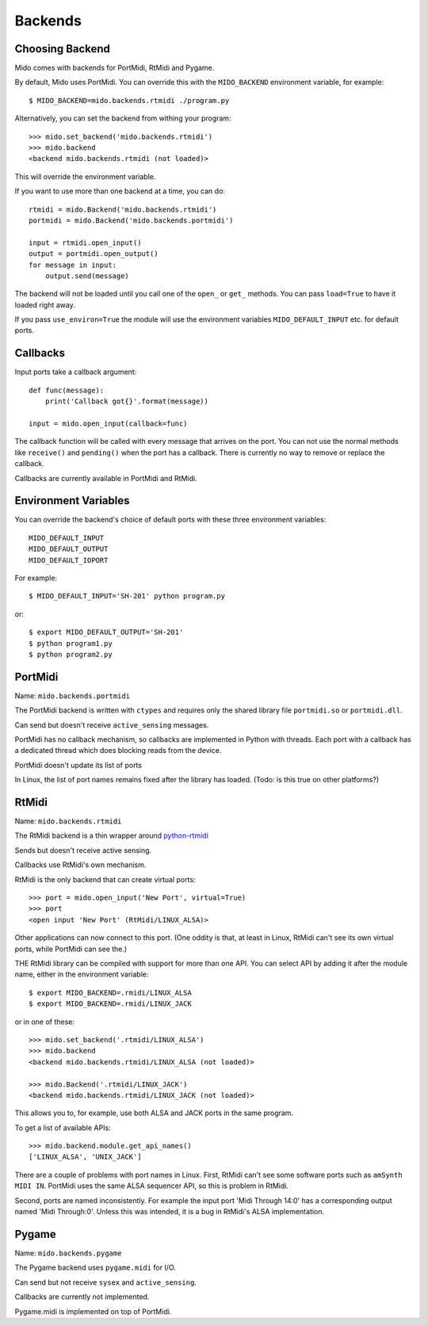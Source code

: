Backends
=========

Choosing Backend
-----------------

Mido comes with backends for PortMidi, RtMidi and Pygame.

By default, Mido uses PortMidi. You can override this with the
``MIDO_BACKEND`` environment variable, for example::

    $ MIDO_BACKEND=mido.backends.rtmidi ./program.py

Alternatively, you can set the backend from withing your program::

    >>> mido.set_backend('mido.backends.rtmidi')
    >>> mido.backend
    <backend mido.backends.rtmidi (not loaded)>

This will override the environment variable.

If you want to use more than one backend at a time, you can do::

    rtmidi = mido.Backend('mido.backends.rtmidi')
    portmidi = mido.Backend('mido.backends.portmidi')

    input = rtmidi.open_input()
    output = portmidi.open_output()
    for message in input:
        output.send(message)

The backend will not be loaded until you call one of the ``open_`` or
``get_`` methods. You can pass ``load=True`` to have it loaded right
away.

If you pass ``use_environ=True`` the module will use the environment
variables ``MIDO_DEFAULT_INPUT`` etc. for default ports.


Callbacks
----------

Input ports take a callback argument::

    def func(message):
        print('Callback got{}'.format(message))

    input = mido.open_input(callback=func)

The callback function will be called with every message that arrives
on the port. You can not use the normal methods like ``receive()`` and
``pending()`` when the port has a callback. There is currently no way
to remove or replace the callback.

Callbacks are currently available in PortMidi and RtMidi.


Environment Variables
----------------------

You can override the backend's choice of default ports with these
three environment variables::

    MIDO_DEFAULT_INPUT
    MIDO_DEFAULT_OUTPUT
    MIDO_DEFAULT_IOPORT

For example::

    $ MIDO_DEFAULT_INPUT='SH-201' python program.py

or::

    $ export MIDO_DEFAULT_OUTPUT='SH-201'
    $ python program1.py
    $ python program2.py


PortMidi
---------

Name: ``mido.backends.portmidi``

The PortMidi backend is written with ``ctypes`` and requires only the
shared library file ``portmidi.so`` or ``portmidi.dll``.

Can send but doesn't receive ``active_sensing`` messages.

PortMidi has no callback mechanism, so callbacks are implemented in
Python with threads. Each port with a callback has a dedicated thread
which does blocking reads from the device.

PortMidi doesn't update its list of ports

In Linux, the list of port names remains fixed after the library has
loaded. (Todo: is this true on other platforms?)


RtMidi
-------

Name: ``mido.backends.rtmidi``

The RtMidi backend is a thin wrapper around `python-rtmidi
<https://pypi.python.org/pypi/python-rtmidi/>`_

Sends but doesn't receive active sensing.

Callbacks use RtMidi's own mechanism.

RtMidi is the only backend that can create virtual ports::

    >>> port = mido.open_input('New Port', virtual=True)
    >>> port
    <open input 'New Port' (RtMidi/LINUX_ALSA)>

Other applications can now connect to this port. (One oddity is that,
at least in Linux, RtMidi can't see its own virtual ports, while
PortMidi can see the.)

THE RtMidi library can be compiled with support for more than one
API. You can select API by adding it after the module name, either in
the environment variable::

    $ export MIDO_BACKEND=.rmidi/LINUX_ALSA
    $ export MIDO_BACKEND=.rmidi/LINUX_JACK

or in one of these::

    >>> mido.set_backend('.rtmidi/LINUX_ALSA')
    >>> mido.backend
    <backend mido.backends.rtmidi/LINUX_ALSA (not loaded)>

    >>> mido.Backend('.rtmidi/LINUX_JACK')
    <backend mido.backends.rtmidi/LINUX_JACK (not loaded)>

This allows you to, for example, use both ALSA and JACK ports in the
same program.

To get a list of available APIs::

    >>> mido.backend.module.get_api_names()
    ['LINUX_ALSA', 'UNIX_JACK']

There are a couple of problems with port names in Linux. First, RtMidi
can't see some software ports such as ``amSynth MIDI IN``. PortMidi
uses the same ALSA sequencer API, so this is problem in RtMidi.

Second, ports are named inconsistently. For example the input port
'Midi Through 14:0' has a corresponding output named 'Midi
Through:0'. Unless this was intended, it is a bug in RtMidi's ALSA
implementation.


Pygame
-------

Name: ``mido.backends.pygame``

The Pygame backend uses ``pygame.midi`` for I/O.

Can send but not receive ``sysex`` and ``active_sensing``.

Callbacks are currently not implemented.

Pygame.midi is implemented on top of PortMidi.
